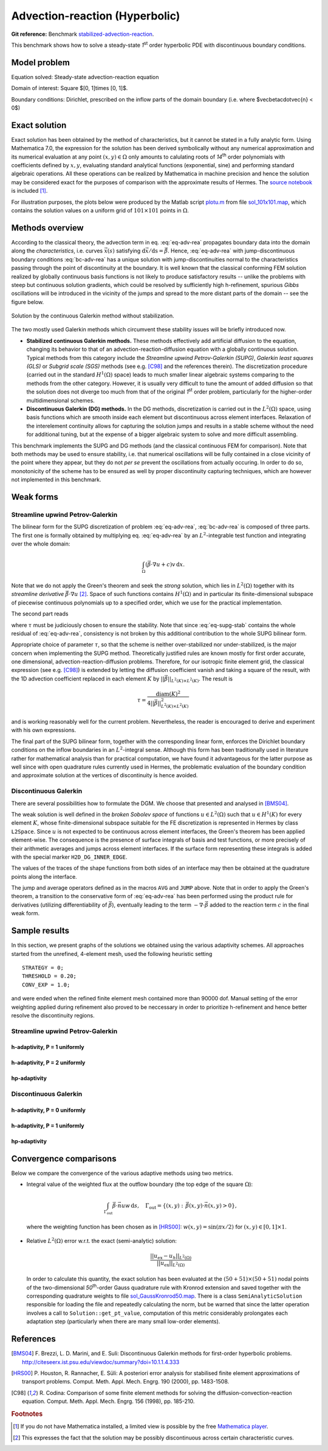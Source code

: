Advection-reaction (Hyperbolic)
-------------------------------

**Git reference:** Benchmark `stabilized-advection-reaction <http://git.hpfem.org/hermes.git/tree/HEAD:/hermes2d/benchmarks-general/stabilized-advection-reaction>`_.

This benchmark shows how to solve a steady-state `1`\ :sup:`st` order hyperbolic PDE with discontinuous boundary conditions.

Model problem
~~~~~~~~~~~~~

Equation solved: Steady-state advection-reaction equation

.. math::
    :label: eq-adv-rea

    \vec\beta\cdot\nabla u + cu = f,
   
    \vec\beta = ( 10y^2 - 12x + 1, 1 + y ),\quad c = f = 0.

Domain of interest: Square $[0, 1]\times [0, 1]$.

Boundary conditions: Dirichlet, prescribed on the inflow parts of the domain boundary (i.e. where $\vec\beta\cdot\vec{n} < 0$)

.. math:: 
    :label: bc-adv-rea

    \begin{cases}
    0 & \mbox{ for } (x = 0 \land 0.5 < y \leq 1)\,\lor\,(0.5<x\leq 1 \land y = 0),\\
    1 & \mbox{ for } (x = 0 \land 0 < y \leq 0.5)\,\lor\,(0 \leq x\leq 0.5 \land y = 0),\\
    \sin^2(\pi y) & \mbox{ for } x = 1 \land 0\leq y \leq 1.
    \end{cases}

Exact solution
~~~~~~~~~~~~~~

Exact solution has been obtained by the method of characteristics, but it cannot be stated in a fully analytic form. Using Mathematica 7.0, the expression for the solution has been derived symbolically without any numerical approximation and its numerical evaluation at any point :math:`(x,y)\in\Omega` only amounts to calulating roots of `14`\ :sup:`th` order polynomials with coefficients defined by :math:`x,y`, evaluating standard analytical functions (exponential, sine) and performing standard algebraic operations. All these operations can be realized by Mathematica in machine precision and hence the solution may be considered exact for the purposes of comparison with the approximate results of Hermes. The `source notebook <http://git.hpfem.org/hermes.git/blob/HEAD:/hermes2d/benchmarks-general/stabilized-advection-reaction/exact/hyper_moc.nb>`_ is included [1]_.

For illustration purposes, the plots below were produced by the Matlab script `plotu.m <http://git.hpfem.org/hermes.git/blob/HEAD:/hermes2d/benchmarks-general/stabilized-advection-reaction/exact/plotu.m>`_ from file `sol_101x101.map <http://git.hpfem.org/hermes.git/blob/HEAD:/hermes2d/benchmarks-general/stabilized-advection-reaction/exact/sol_100x100.map>`_, which contains the solution values on a uniform grid of :math:`101\times101` points in :math:`\Omega`. 

.. figure:: benchmark-stabilized-advection-reaction/exact_complete.png
   :align: center
   :scale: 70% 
   :figclass: align-center
   :alt: Exact solution.

 
Methods overview
~~~~~~~~~~~~~~~~

According to the classical theory, the advection term in eq. :eq:`eq-adv-rea` propagates boundary data into the domain along the *characteristics*, i.e. curves :math:`\vec x(s)` satisfying :math:`\mathrm d\vec x/\mathrm ds = \vec\beta`. Hence,  :eq:`eq-adv-rea` with jump-discontinuous boundary conditions :eq:`bc-adv-rea` has a unique solution with jump-discontinuities normal to the characteristics passing through the point of discontinuity at the boundary. It is well known that the classical conforming FEM solution realized by globally continuous basis functions is not likely to produce satisfactory results -- unlike the problems with steep but continuous solution gradients, which could be resolved by sufficiently high h-refinement, spurious *Gibbs* oscillations will be introduced in the vicinity of the jumps and spread to the more distant parts of the domain -- see the figure below. 

.. figure:: benchmark-stabilized-advection-reaction/cg1/sln_and_mesh.png
   :align: center
   :scale: 70% 
   :figclass: align-center
   :alt: Continuous Galerkin approximation.
   
   Solution by the continuous Galerkin method without stabilization.

The two mostly used Galerkin methods which circumvent these stability issues will be briefly introduced now.

-   **Stabilized continuous Galerkin methods.**
    These methods effectively add artificial diffusion to the equation, changing its behavior to that of an advection-reaction-diffusion equation with a globally continuous solution. Typical methods from this category include the *Streamline upwind Petrov-Galerkin (SUPG)*, *Galerkin least squares (GLS)* or *Subgrid scale (SGS)* methods (see e.g. [C98]_ and the references therein). The discretization procedure (carried out in the standard :math:`H^1(\Omega)` space) leads to much smaller linear algebraic systems comparing to the methods from the other category. However, it is usually very difficult to tune the amount of added diffusion so that the solution does not diverge too much from that of the original `1`\ :sup:`st` order problem, particularly for the higher-order multidimensional schemes.
    
-   **Discontinuous Galerkin (DG) methods.**
    In the DG methods, discretization is carried out in the :math:`L^2(\Omega)` space, using basis functions which are smooth inside each element but discontinuous across element interfaces. Relaxation of the interelement continuity allows for capturing the solution jumps and results in a stable scheme without the need for additional tuning, but at the expense of a bigger algebraic system to solve and more difficult assembling.
    
This benchmark implements the SUPG and DG methods (and the classical continuous FEM for comparison). Note that both methods may be used to ensure stability, i.e. that numerical oscillations will be fully contained in a close vicinity of the point where they appear, but they do not *per se* prevent the oscillations from actually occuring. In order to do so, monotonicity of the scheme has to be ensured as well by proper discontinuity capturing techniques, which are however not implemented in this benchmark. 

Weak forms
~~~~~~~~~~

Streamline upwind Petrov-Galerkin
^^^^^^^^^^^^^^^^^^^^^^^^^^^^^^^^^

The bilinear form for the SUPG discretization of problem :eq:`eq-adv-rea`, :eq:`bc-adv-rea` is composed of three parts. The first one is formally obtained by multiplying eq. :eq:`eq-adv-rea` by an :math:`L^2`-integrable test function and integrating over the whole domain:

.. math::

    \int_\Omega (\vec\beta\cdot\nabla u + c)v \,\mathrm{d}x.

Note that we do not apply the Green's theorem and seek the *strong* solution, which lies in :math:`L^2(\Omega)` together with its *streamline derivative* :math:`\vec\beta\cdot\nabla u` [2]_. Space of such functions contains :math:`H^1(\Omega)` and in particular its finite-dimensional subspace of piecewise continuous polynomials up to a specified order, which we use for the practical implementation. 
 
The second part reads

.. math::
    :label: eq-supg-stab

    \int_\Omega (\vec\beta\cdot\nabla u + cu - f)\, \tau \,\vec\beta\cdot\nabla v \,\mathrm{d}x,
    
where :math:`\tau` must be judiciously chosen to ensure the stability. Note that since :eq:`eq-supg-stab` contains the whole residual of :eq:`eq-adv-rea`, consistency is not broken by this additional contribution to the whole SUPG bilinear form.  

Appropriate choice of parameter :math:`\tau`, so that the scheme is neither over-stabilized nor under-stabilized, is the major concern when implementing the SUPG method. Theoretically justified rules are known mostly for first order accurate, one dimensional, advection-reaction-diffusion problems. Therefore, for our isotropic finite element grid, the classical expression (see e.g. [C98]_) is extended by letting the diffusion coefficient vanish and taking a square of the result, with the 1D advection coefficient replaced in each element :math:`K` by :math:`||\vec\beta||_{L^2(K)\times L^2(K)}`. The result is 

.. math::

    \tau = \frac{\mathrm{diam}(K)^2}{4 ||\vec\beta||^2_{L^2(K)\times L^2(K)}}
    
and is working reasonably well for the current problem. Nevertheless, the reader is encouraged to derive and experiment with his own expressions. 

The final part of the SUPG bilinear form, together with the corresponding linear form, enforces the Dirichlet boundary conditions on the inflow boundaries in an :math:`L^2`-integral sense. Although this form has been traditionally used in literature rather for mathematical analysis than for practical computation, we have found it advantageous for the latter purpose as well since with open quadrature rules currently used in Hermes, the problematic evaluation of the boundary condition and approximate solution at the vertices of discontinuity is hence avoided.

Discontinuous Galerkin
^^^^^^^^^^^^^^^^^^^^^^

There are several possibilities how to formulate the DGM. We choose that presented and analysed in [BMS04]_.

The weak solution is well defined in the *broken Sobolev space* of functions :math:`u\in L^2(\Omega)` such that :math:`u\in H^1(K)` for every element :math:`K`,
whose finite-dimensional subspace suitable for the FE discretization is represented in Hermes by class ``L2Space``. Since :math:`u` is not expected to be continuous across element interfaces, the Green's theorem has been applied element-wise. The consequence is the presence of surface integrals of basis and test functions, or more precisely of their arithmetic averages and jumps across element interfaces. If the surface form representing these integrals is added with the special marker ``H2D_DG_INNER_EDGE``.

The values of the traces of the shape functions from both sides of an interface may then be obtained at the quadrature points along the interface.

The jump and average operators defined as in the macros ``AVG`` and ``JUMP`` above. Note that in order to apply the Green's theorem, a transition to the conservative form of :eq:`eq-adv-rea` has been performed using the product rule for derivatives (utilizing differentiability of :math:`\vec\beta`), eventually leading to the term :math:`-\nabla\cdot\vec\beta` added to the reaction term :math:`c` in the final weak form. 

Sample results
~~~~~~~~~~~~~~

In this section, we present graphs of the solutions we obtained using the various adaptivity schemes. All approaches started
from the unrefined, 4-element mesh, used the following heuristic setting 

::

    STRATEGY = 0;
    THRESHOLD = 0.20;
    CONV_EXP = 1.0;
    
and were ended when the refined finite element mesh contained more than 90000 dof. Manual setting of the error weighting applied during refinement also proved to be neccessary in order to prioritize h-refinement and hence better resolve the discontinuity regions.

Streamline upwind Petrov-Galerkin
^^^^^^^^^^^^^^^^^^^^^^^^^^^^^^^^^

h-adaptivity, P = 1 uniformly
'''''''''''''''''''''''''''''

.. figure:: benchmark-stabilized-advection-reaction/supgh1/sln_and_mesh.png
   :align: center
   :scale: 70% 
   :figclass: align-center
   :alt: Final solution and mesh.
   
h-adaptivity, P = 2 uniformly
'''''''''''''''''''''''''''''

.. figure:: benchmark-stabilized-advection-reaction/supgh2/sln_and_mesh.png
   :align: center
   :scale: 70% 
   :figclass: align-center
   :alt: Final solution and mesh.
   
hp-adaptivity
'''''''''''''''''''''''''''''

.. figure:: benchmark-stabilized-advection-reaction/supghp/sln_and_mesh.png
   :align: center
   :scale: 70% 
   :figclass: align-center
   :alt: Final solution and mesh.

Discontinuous Galerkin
^^^^^^^^^^^^^^^^^^^^^^

h-adaptivity, P = 0 uniformly
'''''''''''''''''''''''''''''

.. figure:: benchmark-stabilized-advection-reaction/dgh0/sln_and_mesh.png
   :align: center
   :scale: 70% 
   :figclass: align-center
   :alt: Final solution and mesh.
   
h-adaptivity, P = 1 uniformly
'''''''''''''''''''''''''''''

.. figure:: benchmark-stabilized-advection-reaction/dgh1/sln_and_mesh.png
   :align: center
   :scale: 70% 
   :figclass: align-center
   :alt: Final solution and mesh.
   
hp-adaptivity
'''''''''''''''''''''''''''''

.. figure:: benchmark-stabilized-advection-reaction/dghp/sln_and_mesh.png
   :align: center
   :scale: 70% 
   :figclass: align-center
   :alt: Final solution and mesh.


Convergence comparisons
~~~~~~~~~~~~~~~~~~~~~~~

Below we compare the convergence of the various adaptive methods using two metrics. 

* Integral value of the weighted flux at the outflow boundary (the top edge of the square :math:`\Omega`):

  .. math::

     \int_{\Gamma_\mathrm{out}} \vec\beta\cdot\vec n uw\,\mathrm{d}s,\quad \Gamma_\mathrm{out} = \{(x,y):\,\vec\beta(x,y)\cdot\vec n(x,y) > 0\},
    
  where the weighting function has been chosen as in [HRS00]_: :math:`w(x,y) = \sin(\pi x/2)\;` for :math:`\;(x,y)\in [0,1]\times {1}`.
  
  .. figure:: benchmark-stabilized-advection-reaction/conv_outfl_dof.png
     :align: center
     :scale: 50% 
     :figclass: align-center
     :alt: Convergence comparison - DOF. 
                             
  .. figure:: benchmark-stabilized-advection-reaction/conv_outfl_cpu.png
     :align: center
     :scale: 50% 
     :figclass: align-center
     :alt: Convergence comparison - CPU.
  
* Relative :math:`L^2(\Omega)` error w.r.t. the exact (semi-analytic) solution:

  .. math::
    
     \frac{||u_{\mathrm{ex}} - u_h||_{L^2(\Omega)}}{||u_\mathrm{ex}||_{L^2(\Omega)}}

  In order to calculate this quantity, the exact solution has been evaluated at the :math:`(50+51)\times (50+51)` nodal points of the two-dimensional `50`\ :sup:`th`-order Gauss quadrature rule with Kronrod extension and saved together with the corresponding quadrature weights to file `sol_GaussKronrod50.map <http://git.hpfem.org/hermes.git/blob/HEAD:/hermes2d/benchmarks-general/stabilized-advection-reaction/exact/sol_GaussKronrod50.map>`_. There is a class ``SemiAnalyticSolution`` responsible for loading the file and repeatedly calculating the norm, but be warned that since the latter operation involves a call to ``Solution::get_pt_value``, computation of this metric considerably prolongates each adaptation step (particularly when there are many small low-order elements).
  
  .. figure:: benchmark-stabilized-advection-reaction/conv_ex_dof.png
     :align: center
     :scale: 50% 
     :figclass: align-center
     :alt: Convergence comparison - DOF.
     
  .. figure:: benchmark-stabilized-advection-reaction/conv_ex_cpu.png
     :align: center
     :scale: 50% 
     :figclass: align-center
     :alt: Convergence comparison - CPU.

References
~~~~~~~~~~

.. [BMS04] F. Brezzi, L. D. Marini, and E. Suli: 
           Discontinuous Galerkin methods for first-order hyperbolic problems.
           `<http://citeseerx.ist.psu.edu/viewdoc/summary?doi=10.1.1.4.333>`_
.. [HRS00] P. Houston, R. Rannacher, E. Süli:
           A posteriori error analysis for stabilised finite element approximations of transport problems.
           Comput. Meth. Appl. Mech. Engrg. 190 (2000), pp. 1483-1508.
.. [C98]   R. Codina:
           Comparison of some finite element methods for solving the diffusion-convection-reaction equation.
           Comput. Meth. Appl. Mech. Engrg. 156 (1998), pp. 185-210.


.. rubric:: Footnotes   
.. [1] If you do not have Mathematica installed, a limited view is possible by the free `Mathematica player <http://www.wolfram.com/products/player/>`_.
.. [2] This expresses the fact that the solution may be possibly discontinuous across certain characteristic curves.

